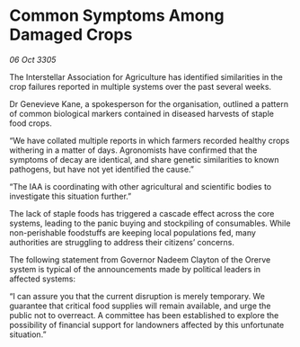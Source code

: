 * Common Symptoms Among Damaged Crops

/06 Oct 3305/

The Interstellar Association for Agriculture has identified similarities in the crop failures reported in multiple systems over the past several weeks. 

Dr Genevieve Kane, a spokesperson for the organisation, outlined a pattern of common biological markers contained in diseased harvests of staple food crops.  

“We have collated multiple reports in which farmers recorded healthy crops withering in a matter of days. Agronomists have confirmed that the symptoms of decay are identical, and share genetic similarities to known pathogens, but have not yet identified the cause.” 

“The IAA is coordinating with other agricultural and scientific bodies to investigate this situation further.” 

The lack of staple foods has triggered a cascade effect across the core systems, leading to the panic buying and stockpiling of consumables. While non-perishable foodstuffs are keeping local populations fed, many authorities are struggling to address their citizens’ concerns. 

The following statement from Governor Nadeem Clayton of the Orerve system is typical of the announcements made by political leaders in affected systems: 

“I can assure you that the current disruption is merely temporary. We guarantee that critical food supplies will remain available, and urge the public not to overreact. A committee has been established to explore the possibility of financial support for landowners affected by this unfortunate situation.”
